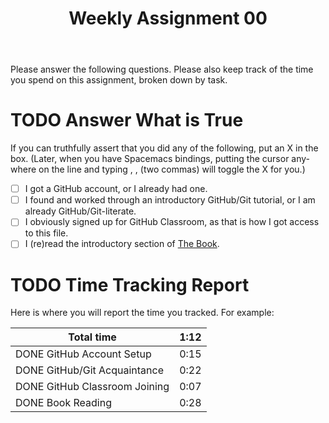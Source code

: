 #+TITLE: Weekly Assignment 00
#+LANGUAGE: en
#+OPTIONS: H:4 num:nil toc:nil \n:nil @:t ::t |:t ^:t *:t TeX:t LaTeX:t
#+STARTUP: showeverything

Please answer the following questions. Please also keep track of the time you
spend on this assignment, broken down by task.

* TODO Answer What is True

  If you can truthfully assert that you did any of the following, put an X in
  the box. (Later, when you have Spacemacs bindings, putting the cursor anywhere
  on the line and typing , , (two commas) will toggle the X for you.)

  - [ ] I got a GitHub account, or I already had one.
  - [ ] I found and worked through an introductory GitHub/Git tutorial, or I am
    already GitHub/Git-literate.
  - [ ] I obviously signed up for GitHub Classroom, as that is how I got access
    to this file.
  - [ ] I (re)read the introductory section of [[https://rickneff.github.io][The Book]].

* TODO Time Tracking Report

  Here is where you will report the time you tracked. For example:

|-------------------------------+--------|
| *Total time*                  | *1:12* |
|-------------------------------+--------|
| DONE GitHub Account Setup     |   0:15 |
| DONE GitHub/Git Acquaintance  |   0:22 |
| DONE GitHub Classroom Joining |   0:07 |
| DONE Book Reading             |   0:28 |
